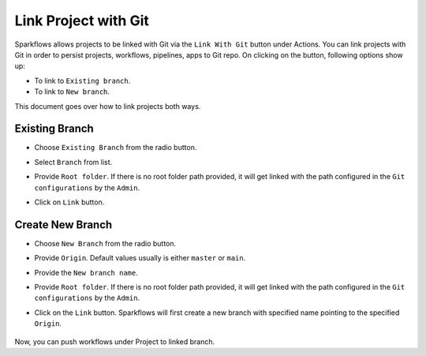 Link Project with Git
===================

Sparkflows allows projects to be linked with Git via the ``Link With Git`` button under Actions. You can link projects with Git in order to persist projects, workflows, pipelines, apps to Git repo. On clicking on the button, following options show up: 

- To link to ``Existing branch``. 
- To link to ``New branch``.

This document goes over how to link projects both ways. 

   .. figure:: ../../_assets/git/link-project.png
      :alt: link-with-git
      :width: 70%

Existing Branch
----------------------

- Choose ``Existing Branch`` from the radio button.
- Select ``Branch`` from list. 
- Provide ``Root folder``. If there is no root folder path provided, it will get linked with the path configured in the ``Git configurations`` by the ``Admin``. 
- Click on ``Link`` button.

   .. figure:: ../../_assets/git/git_existing_branch.PNG
      :alt: link-with-git
      :width: 60%

Create New Branch
----------------------

- Choose ``New Branch`` from the radio button.
- Provide ``Origin``. Default values usually is either ``master`` or ``main``.
- Provide the ``New branch name``.
- Provide ``Root folder``. If there is no root folder path provided, it will get linked with the path configured in the ``Git configurations`` by the ``Admin``. 
- Click on the ``Link`` button. Sparkflows will first create a new branch with specified name pointing to the specified ``Origin``.

   .. figure:: ../../_assets/git/git_new_branch.PNG
      :alt: link-with-git
      :width: 60%

Now, you can push workflows under Project to linked branch.
